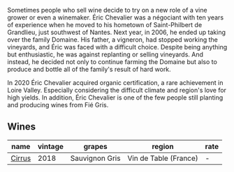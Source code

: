 Sometimes people who sell wine decide to try on a new role of a vine grower or even a winemaker. Éric Chevalier was a négociant with ten years of experience when he moved to his hometown of Saint-Philbert de Grandlieu, just southwest of Nantes. Next year, in 2006, he ended up taking over the family Domaine. His father, a vigneron, had stopped working the vineyards, and Éric was faced with a difficult choice. Despite being anything but enthusiastic, he was against replanting or selling vineyards. And instead, he decided not only to continue farming the Domaine but also to produce and bottle all of the family's result of hard work.

In 2020 Éric Chevalier acquired organic certification, a rare achievement in Loire Valley. Especially considering the difficult climate and region's love for high yields. In addition, Éric Chevalier is one of the few people still planting and producing wines from Fié Gris.

** Wines

#+attr_html: :class wines-table
|                                                name | vintage |         grapes |                region | rate |
|-----------------------------------------------------+---------+----------------+-----------------------+------|
| [[barberry:/wines/38b023df-8c26-45e1-80f7-6be3f53681cc][Cirrus]] |    2018 | Sauvignon Gris | Vin de Table (France) |    - |
